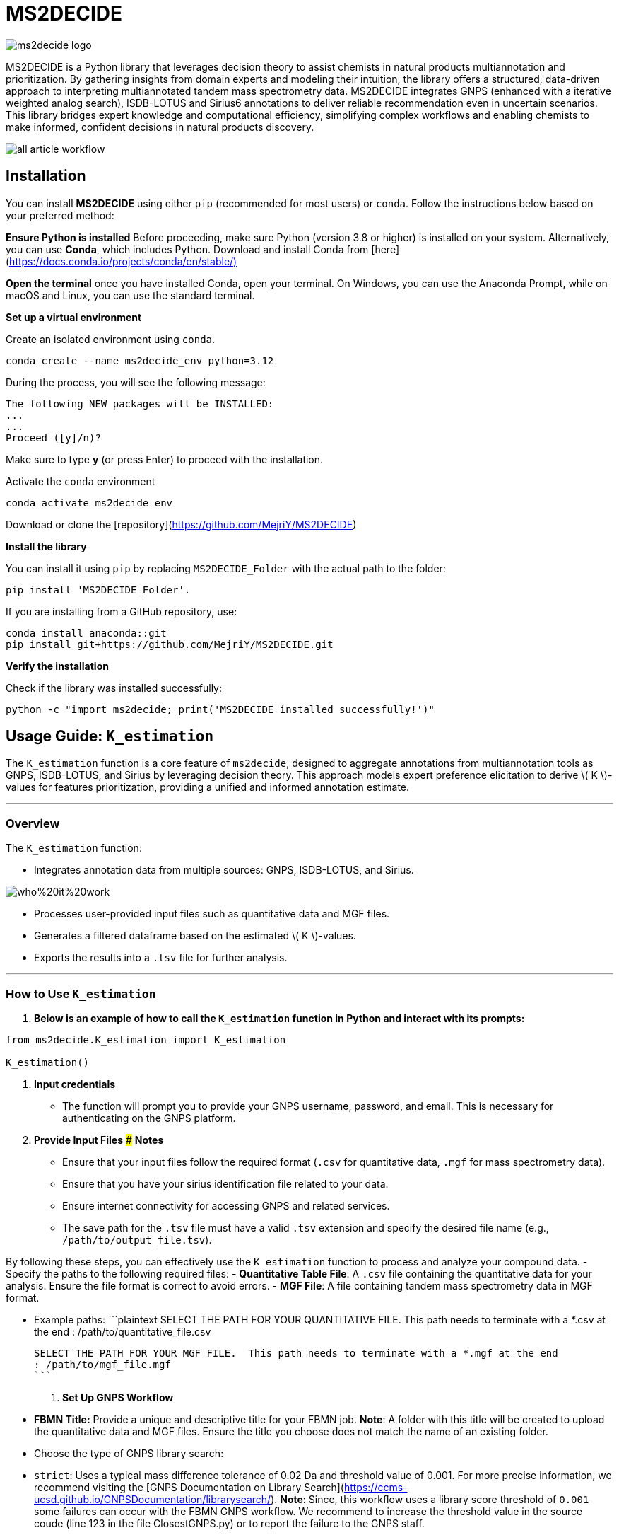 = MS2DECIDE

image::https://github.com/MejriY/MS2DECIDE_pic/raw/main/image/ms2decide_logo.png[]

MS2DECIDE is a Python library that leverages decision theory to assist chemists in natural products multiannotation and prioritization. By gathering insights from domain experts and modeling their intuition, the library offers a structured, data-driven approach to interpreting multiannotated tandem mass spectrometry data. MS2DECIDE integrates GNPS (enhanced with a iterative weighted analog search), ISDB-LOTUS and Sirius6 annotations to deliver reliable recommendation even in uncertain scenarios. This library bridges expert knowledge and computational efficiency, simplifying complex workflows and enabling chemists to make informed, confident decisions in natural products discovery.

image::https://github.com/MejriY/Decide_test/raw/master/image/all_article_workflow.png[]

       
     

== Installation
You can install **MS2DECIDE** using either `pip` (recommended for most users) or `conda`. Follow the instructions below based on your preferred method:

**Ensure Python is installed**  
   Before proceeding, make sure Python (version 3.8 or higher) is installed on your system. Alternatively, you can use **Conda**, which includes Python. Download and install Conda from [here](https://docs.conda.io/projects/conda/en/stable/)[]

**Open the terminal**
once you have installed Conda, open your terminal. On Windows, you can use the Anaconda Prompt, while on macOS and Linux, you can use the standard terminal.

**Set up a virtual environment**  
   
Create an isolated environment using `conda`.

[source,console]
----
conda create --name ms2decide_env python=3.12
----

During the process, you will see the following message:
[source,console]
----
The following NEW packages will be INSTALLED:
...
...
Proceed ([y]/n)?
----

Make sure to type **y** (or press Enter) to proceed with the installation.

Activate the `conda` environment
[source,console]
----
conda activate ms2decide_env
----

Download or clone the [repository](https://github.com/MejriY/MS2DECIDE)

**Install the library**  
  
You can install it using `pip` by replacing `MS2DECIDE_Folder` with the actual path to the folder:

[source,console]
----
pip install 'MS2DECIDE_Folder'.
----
   
If you are installing from a GitHub repository, use:

[source,console]
----
conda install anaconda::git
pip install git+https://github.com/MejriY/MS2DECIDE.git
----

**Verify the installation**  
   
Check if the library was installed successfully:

[source,console]
----
python -c "import ms2decide; print('MS2DECIDE installed successfully!')"
----


## Usage Guide: `K_estimation`

The `K_estimation` function is a core feature of `ms2decide`, designed to aggregate annotations from multiannotation tools as GNPS, ISDB-LOTUS, and Sirius by leveraging decision theory. This approach models expert preference elicitation to derive \( K \)-values for features prioritization, providing a unified and informed annotation estimate.

---

### **Overview**
The `K_estimation` function:

- Integrates annotation data from multiple sources: GNPS, ISDB-LOTUS, and Sirius.

image::https://github.com/MejriY/Decide_test/raw/master/image/who%20it%20work.png[]

- Processes user-provided input files such as quantitative data and MGF files.

- Generates a filtered dataframe based on the estimated \( K \)-values.

- Exports the results into a `.tsv` file for further analysis.

---

### **How to Use `K_estimation`**

1. **Below is an example of how to call the `K_estimation` function in Python and interact with its prompts:**

```python
from ms2decide.K_estimation import K_estimation

K_estimation()
```

2. **Input credentials**
   - The function will prompt you to provide your GNPS username, password, and email. This is necessary for authenticating on the GNPS platform.

3. **Provide Input Files**
### **Notes**
- Ensure that your input files follow the required format (`.csv` for quantitative data, `.mgf` for mass spectrometry data).
- Ensure that you have your sirius identification file related to your data.
- Ensure internet connectivity for accessing GNPS and related services.
- The save path for the `.tsv` file must have a valid `.tsv` extension and specify the desired file name (e.g., `/path/to/output_file.tsv`).

By following these steps, you can effectively use the `K_estimation` function to process and analyze your compound data.
   - Specify the paths to the following required files:
     - **Quantitative Table File**: A `.csv` file containing the quantitative data for your analysis. Ensure the file format is correct to avoid errors.
     - **MGF File**: A file containing tandem mass spectrometry data in MGF format.
    
   - Example paths:
     ```plaintext
     SELECT THE PATH FOR YOUR QUANTITATIVE FILE. This path needs to terminate with a *.csv at the end 
     : /path/to/quantitative_file.csv

     SELECT THE PATH FOR YOUR MGF FILE.  This path needs to terminate with a *.mgf at the end 
     : /path/to/mgf_file.mgf
     ```

4. **Set Up GNPS Workflow**
   - **FBMN Title:** Provide a unique and descriptive title for your FBMN job. 
**Note**: A folder with this title will be created to upload the quantitative data and MGF files. Ensure the title you choose does not match the name of an existing folder.
   - Choose the type of GNPS library search:
     - `strict`: Uses a typical mass difference tolerance of 0.02 Da and threshold value of 0.001. For more precise information, we recommend visiting the [GNPS Documentation on Library Search](https://ccms-ucsd.github.io/GNPSDocumentation/librarysearch/). **Note**: Since, this workflow uses a library score threshold of `0.001` some failures can occur with the FBMN GNPS workflow. We recommend to increase the threshold value in the source coude (line 123 in the file ClosestGNPS.py) or to report the failure to the GNPS staff.
     - `iterative`: for iterative weighted analog search (can take up to three hours).
At this level, 27 FBMN jobs will be launched on your GNPS account. In the case of `strict`, only one job will be launched.


image::https://github.com/MejriY/MS2DECIDE_pic/raw/main/image/gnps_iterative.png[]

5. **ISDB-LOTUS Annotation**
   - The ISDB-LOTUS annotation is performed using the function `isdb_res = get_cfm_annotation(mgf, ISDBtol)`. During the process, the user will be prompted to provide:
     - **Ionization Mode**: Specify the ionization mode for annotation (`POS` for positive, `NEG` for negative).
     - **Mass Tolerance**: Provide a mass tolerance value less than `0.5` (default: `0.02`). **Note**: This value is comprised between 0 and 0.5.
   - This function calculates annotations by matching mass spectrometry data against ISDB-LOTUS spectral data accessible [here](https://zenodo.org/records/8287341)

6. **Sirius Annotation**
   - Provide the path to the Sirius 6 annotation file (`structure_identifications.tsv`).
   - Select the confidence score type: (For more information on this choice, see the [SIRIUS documentation](https://v6.docs.sirius-ms.io/methods-background/#confidence-score-modes)
     - `exact`
     - `approximate`

7. **Compile Annotations**
   - Annotations from GNPS, Sirius, and ISDB-LOTUS are compiled into a unified dataframe.
   - The dataframe is filtered and sorted by \( K \)-values.

8. **Export Results**
   - Specify the path to save the output `.tsv` file:
     ```plaintext
     SELECT THE SAVE PATH FOR THE .TSV FILE OF MS2DECIDE OUTPUT. 
     #This path needs to terminate with a file_name.tsv where `file_name` is the desired name specified by the user.
     ```

9. **Optional: Retrieve Empty Annotations in the case of iterative weighted GNPS analog search**
   - If requested (`yes`), the function generates a report of empty annotations and saves it as `empty.tsv`. This could help to complete metadata of existing MS/MS spectra on the GNPS.

---

### **Return Value**
The function returns a (`tsv file`)containing the **processed** and **ranked** results.

By following these steps, you can effectively use the `K_estimation` function to process and aggregate your multiannotated MS/MS spectra. In combination with FBMN data you can upload the K.tsv on your graph program and map with a continuous color code the ranks proposed by the knownness score K. 

== How do we face tools inability to annotate

=== GNPS
In scenarios where there is no match with GNPS or no match with Sirius, the tanimoto between GNPS and Sirius cannot be calculated. Hence, a default value of 0.7 was assigned to $T_{gs}$ and $T_{gi}$ in these instances.

=== Sirius
Sirius annotations were performed in batch mode by using Sirius 6. we utilized the Confidence Approximate score. Unfortunately, in some cases, Sirius was not able to propose an annotation. To remedy, we associated a value of 0.5 to Sirius matching score.

=== ISDB-LOTUS
For ISDB-LOTUS, since a strict library search was applied (0.02 Da), we considered a zero answer as an important information regarding our definition of novelty. Hence, no mean value was associated.

## License

`ms2decide` is distributed under the terms of the [MIT](https://spdx.org/licenses/MIT.html) license.



